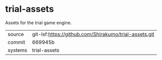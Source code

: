 * trial-assets

Assets for the trial game engine.

|---------+-------------------------------------------------------|
| source  | git-lsf:https://github.com/Shirakumo/trial-assets.git |
| commit  | 669945b                                               |
| systems | trial-assets                                          |
|---------+-------------------------------------------------------|

